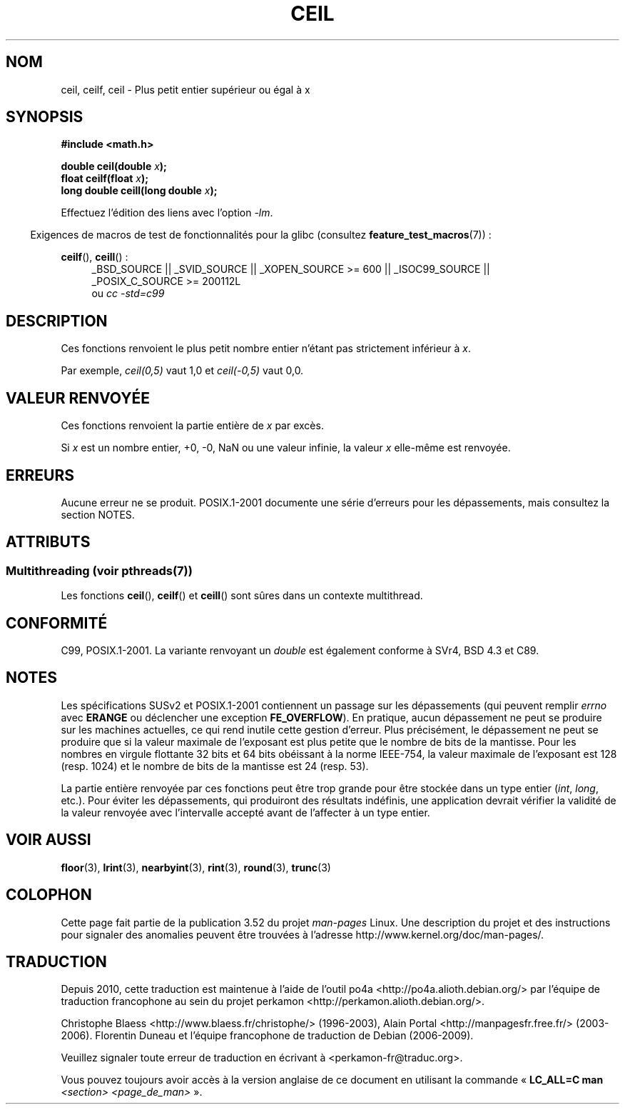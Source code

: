 .\" Copyright 2001 Andries Brouwer <aeb@cwi.nl>.
.\" and Copyright 2008, Linux Foundation, written by Michael Kerrisk
.\"     <mtk.manpages@gmail.com>
.\"
.\" %%%LICENSE_START(VERBATIM)
.\" Permission is granted to make and distribute verbatim copies of this
.\" manual provided the copyright notice and this permission notice are
.\" preserved on all copies.
.\"
.\" Permission is granted to copy and distribute modified versions of this
.\" manual under the conditions for verbatim copying, provided that the
.\" entire resulting derived work is distributed under the terms of a
.\" permission notice identical to this one.
.\"
.\" Since the Linux kernel and libraries are constantly changing, this
.\" manual page may be incorrect or out-of-date.  The author(s) assume no
.\" responsibility for errors or omissions, or for damages resulting from
.\" the use of the information contained herein.  The author(s) may not
.\" have taken the same level of care in the production of this manual,
.\" which is licensed free of charge, as they might when working
.\" professionally.
.\"
.\" Formatted or processed versions of this manual, if unaccompanied by
.\" the source, must acknowledge the copyright and authors of this work.
.\" %%%LICENSE_END
.\"
.\"*******************************************************************
.\"
.\" This file was generated with po4a. Translate the source file.
.\"
.\"*******************************************************************
.TH CEIL 3 "21 juin 2013" "" "Manuel du programmeur Linux"
.SH NOM
ceil, ceilf, ceil \- Plus petit entier supérieur ou égal à x
.SH SYNOPSIS
.nf
\fB#include <math.h>\fP
.sp
\fBdouble ceil(double \fP\fIx\fP\fB);\fP
.br
\fBfloat ceilf(float \fP\fIx\fP\fB);\fP
.br
\fBlong double ceill(long double \fP\fIx\fP\fB);\fP
.fi
.sp
Effectuez l'édition des liens avec l'option \fI\-lm\fP.
.sp
.in -4n
Exigences de macros de test de fonctionnalités pour la glibc (consultez
\fBfeature_test_macros\fP(7))\ :
.in
.sp
.ad l
\fBceilf\fP(), \fBceill\fP()\ :
.RS 4
_BSD_SOURCE || _SVID_SOURCE || _XOPEN_SOURCE\ >=\ 600 || _ISOC99_SOURCE
|| _POSIX_C_SOURCE\ >=\ 200112L
.br
ou \fIcc\ \-std=c99\fP
.RE
.ad
.SH DESCRIPTION
Ces fonctions renvoient le plus petit nombre entier n'étant pas strictement
inférieur à \fIx\fP.

Par exemple, \fIceil(0,5)\fP vaut 1,0 et \fIceil(\-0,5)\fP vaut 0,0.
.SH "VALEUR RENVOYÉE"
Ces fonctions renvoient la partie entière de \fIx\fP par excès.

Si \fIx\fP est un nombre entier, +0, \-0, NaN ou une valeur infinie, la valeur
\fIx\fP elle\-même est renvoyée.
.SH ERREURS
Aucune erreur ne se produit. POSIX.1\-2001 documente une série d'erreurs pour
les dépassements, mais consultez la section NOTES.
.SH ATTRIBUTS
.SS "Multithreading (voir pthreads(7))"
Les fonctions \fBceil\fP(), \fBceilf\fP() et \fBceill\fP() sont sûres dans un
contexte multithread.
.SH CONFORMITÉ
C99, POSIX.1\-2001. La variante renvoyant un \fIdouble\fP est également conforme
à SVr4, BSD\ 4.3 et C89.
.SH NOTES
.\" The POSIX.1-2001 APPLICATION USAGE SECTION discusses this point.
Les spécifications SUSv2 et POSIX.1\-2001 contiennent un passage sur les
dépassements (qui peuvent remplir \fIerrno\fP avec \fBERANGE\fP ou déclencher une
exception \fBFE_OVERFLOW\fP). En pratique, aucun dépassement ne peut se
produire sur les machines actuelles, ce qui rend inutile cette gestion
d'erreur. Plus précisément, le dépassement ne peut se produire que si la
valeur maximale de l'exposant est plus petite que le nombre de bits de la
mantisse. Pour les nombres en virgule flottante 32\ bits et 64\ bits
obéissant à la norme IEEE\-754, la valeur maximale de l'exposant est 128
(resp. 1024) et le nombre de bits de la mantisse est 24 (resp. 53).

La partie entière renvoyée par ces fonctions peut être trop grande pour être
stockée dans un type entier (\fIint\fP, \fIlong\fP, etc.). Pour éviter les
dépassements, qui produiront des résultats indéfinis, une application
devrait vérifier la validité de la valeur renvoyée avec l'intervalle accepté
avant de l'affecter à un type entier.
.SH "VOIR AUSSI"
\fBfloor\fP(3), \fBlrint\fP(3), \fBnearbyint\fP(3), \fBrint\fP(3), \fBround\fP(3),
\fBtrunc\fP(3)
.SH COLOPHON
Cette page fait partie de la publication 3.52 du projet \fIman\-pages\fP
Linux. Une description du projet et des instructions pour signaler des
anomalies peuvent être trouvées à l'adresse
\%http://www.kernel.org/doc/man\-pages/.
.SH TRADUCTION
Depuis 2010, cette traduction est maintenue à l'aide de l'outil
po4a <http://po4a.alioth.debian.org/> par l'équipe de
traduction francophone au sein du projet perkamon
<http://perkamon.alioth.debian.org/>.
.PP
Christophe Blaess <http://www.blaess.fr/christophe/> (1996-2003),
Alain Portal <http://manpagesfr.free.fr/> (2003-2006).
Florentin Duneau et l'équipe francophone de traduction de Debian\ (2006-2009).
.PP
Veuillez signaler toute erreur de traduction en écrivant à
<perkamon\-fr@traduc.org>.
.PP
Vous pouvez toujours avoir accès à la version anglaise de ce document en
utilisant la commande
«\ \fBLC_ALL=C\ man\fR \fI<section>\fR\ \fI<page_de_man>\fR\ ».
